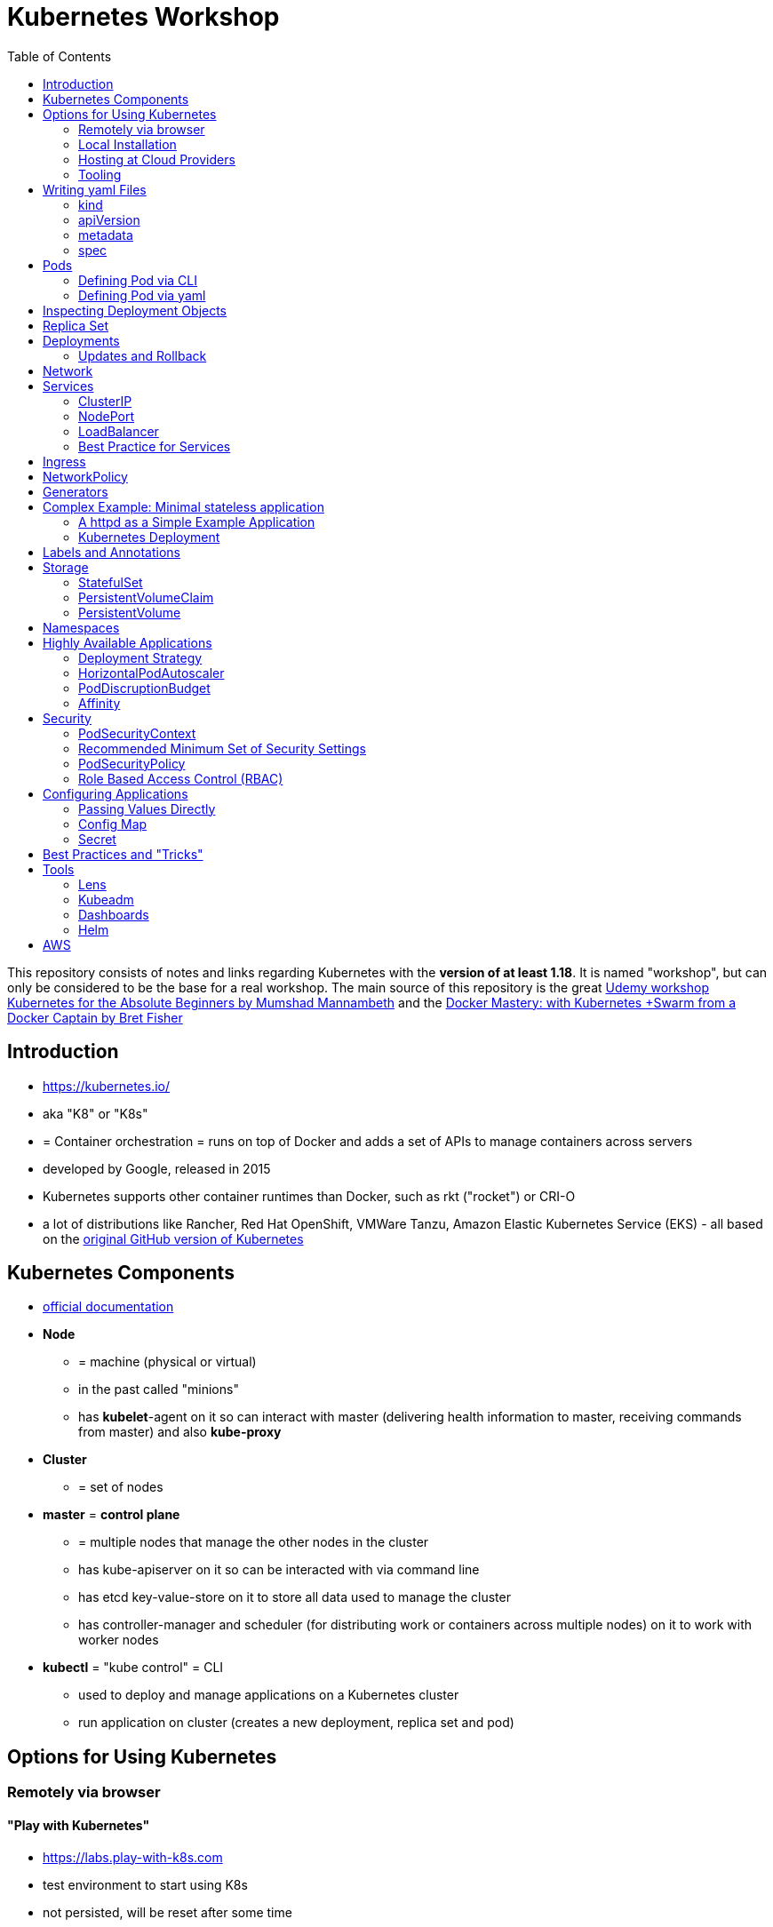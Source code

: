 :toc:

= Kubernetes Workshop

This repository consists of notes and links regarding Kubernetes with the **version of at least 1.18**. It is named
"workshop", but can only
be considered
to be the base for a real workshop. The main source of this repository is the great https://www.udemy.com/course/learn-kubernetes[Udemy workshop Kubernetes for the Absolute Beginners by Mumshad Mannambeth] and the https://www.udemy.com/course/docker-mastery/[Docker Mastery: with Kubernetes +Swarm from a Docker Captain by Bret Fisher]

== Introduction
* https://kubernetes.io/
* aka "K8" or "K8s"
* = Container orchestration = runs on top of Docker and adds a set of APIs to manage containers across servers
* developed by Google, released in 2015
* Kubernetes supports other container runtimes than Docker, such as rkt ("rocket") or CRI-O
* a lot of distributions like Rancher, Red Hat OpenShift, VMWare Tanzu, Amazon Elastic Kubernetes Service (EKS) - all
based on the https://github.com/kubernetes/kubernetes[original GitHub version of Kubernetes]


== Kubernetes Components
* https://kubernetes.io/docs/concepts/overview/components/[official documentation]
* *Node*
** = machine (physical or virtual)
** in the past called "minions"
** has **kubelet**-agent on it so can interact with master (delivering health information to master, receiving commands
from master) and also **kube-proxy**
* *Cluster*
** = set of nodes
* *master* = *control plane*
** = multiple nodes that manage the other nodes in the cluster
** has kube-apiserver on it so can be interacted with via command line
** has etcd key-value-store on it to store all data used to manage the cluster
** has controller-manager and scheduler (for distributing work or containers across multiple nodes) on it to work with worker nodes
* *kubectl* = "kube control" = CLI
** used to deploy and manage applications on a Kubernetes cluster
** run application on cluster (creates a new deployment, replica set and pod)

== Options for Using Kubernetes
=== Remotely via browser
==== "Play with Kubernetes"
* https://labs.play-with-k8s.com
* test environment to start using K8s
* not persisted, will be reset after some time

==== Katacoda
* https://www.katacoda.com/courses/kubernetes/playground
* similar to "Play with Kubernetes"

==== KodeKloud
* https://kodekloud.com
* Specialized Learn-by-Doing-Platform

=== Local Installation
** https://kubernetes.io/docs/setup/learning-environment/minikube/[Minikube]
*** "Minikube is a tool that makes it easy to run Kubernetes locally. Minikube runs a single-node Kubernetes cluster inside a Virtual Machine (VM) on your laptop for users looking to try out Kubernetes or develop with it day-to-day."
** https://microk8s.io[microk8s]
*** "A single package of k8s for 42 flavours of Linux. Made for developers, and great for edge, IoT and appliances."

=== Hosting at Cloud Providers
* install K8 yourself at Google Cloud Platform, AWS or Azure or use services such as EKS

=== Tooling
* https://plugins.jetbrains.com/plugin/10485-kubernetes[Plugin for editing Kubernetes files in IntelliJ IDEA]

== Writing yaml Files
* because spec-part of yaml files differs heavily between different kinds of resources, hard to write yaml-files

=== kind
* list resources with
----
kubectl api-resources
----
* use values in column "KIND" in yaml-files

=== apiVersion
* list all api-versions with
----
kubectl api-versions
----

=== metadata
* only _name_ is required

=== spec
* list all resource types with
----
kubectl explain services --recursive
----
* show specs for kind _service_ with
----
kubectl explain services.spec
----
* this also allows digging deeper with
----
kubectl explain deployment.spec.template.spec
----

== Pods
* applications don't get installed on nodes directly, instead get wrapped in pods
* pod = single instance of an application; smallest creatable object in K8
* scaling = creating new pods on either existing or new nodes
* (multiple different) containers can live inside a pod
* but: one specific application can not have multiple instances in a pod!
* for example: one pod can hold several different applications, but not two of the same kind
* containers inside a pod can talk to each other via localhost and share same storage

=== Defining Pod via CLI
* a simple pod named mynginx which downloads the nginx image and runs it can be created with:
----
kubectl run mynginx --image nginx
----

**HOWEVER**, a single pod should not be created by itself manually. Instead, a _deployment_ should be created with:

----
kubectl create deployment mynginx --image nginx
----
* list of pods:
----
kubectl get pods
----
* list of nodes:
----
kubectl get nodes
----
* get more information about pods:
----
kubectl describe pod mypodname
----
* get table with pods with IP and which node they run in:
----
kubectl get pods -o wide
----
* get all resources:
----
kubectl get all
----

The last command demonstrates that with creating a deployment, several objects have been created:

* A pod (with the actual container running in it) wich is wrapped by ...
* a replica set and ...
* a deployment that manages replica sets.

All the formerly created objects can be deleted with
----
kubectl delete deployment mynginx
----

=== Defining Pod via yaml

* Kubernetes' definition file always includes four required fields:
** _apiVersion_
** _kind_
** _metadata_
** _spec_

* example definition file:

pod-definition.yml
[source,yaml]
----
apiVersion: v1
kind: Pod
metadata:
  name: myapp-pod
  labels:
    app: myapp
    type: front-end
spec:
  containers:
    - name: nginx-container
      image: nginx

    - name: backend-container
      image: redis
----
----
kubectl apply -f pod-definition.yml
----

* _apiVersion_ = version of Kubernetes API to create object. Some Kinds with its versions:
** POD => v1
** Service => v1
** ReplicaSet => apps/v1
** Deployment => apps/v1
* important:
** under _metadata_, only certain values are allowed
** under _labels_ also custom values are allowed
* _spec_ = "what is inside the pod"; different depending on what _kind_ is created (if _kind_ = "Pod", then _spec_ includes containers)

== Inspecting Deployment Objects
* (as seen above), **list instances** of objects with
----
kubectl get pods
kubectl get nodes
kubectl get all
----
* _get_ has a **watch-mode** which means it will add a new line when new information becomes available:
----
kubectl get pods -w
----
* get information about a **specific pod**:
----
kubectl describe pod myapp-pod
----
* see **logs** of a **specific** pod:
----
kubebctl logs deployment/mynginx
kubebctl logs deployment/mynginx --follow
kubebctl logs deployment/mynginx --tail 3
----
* see **logs** of **multiple** pods needs a common label of all these logs, for example name of _deployment_:
----
kubectl logs -l run=my-deployment
----


== Replica Set
* "replication controller" != "replica set" ! Replication controller deprecated, replaced by replica set
* main task of replica set: "specified number of pods should be running!"
* Replica set can be created directly and scaled like shown below. However, it's supposed to be managed by a deployment
instead, via a yaml-file
* creating replica set directly (not recommended!):

replicaset-definition.yml
[source,yaml]
----
apiVersion: apps/v1
kind: ReplicaSet
metadata:
  name: myapp-replicaset
  labels:
    app: myapp
    type: front-end
spec:
  template:
    metadata:
      name: myapp-pod
      labels:
        app: myapp
        type: front-end
    spec:
      containers:
        - name: nginx-container
          image: nginx
  replicas: 1
  selector:
    matchLabels:
      type: front-end
----

* _spec_ -> _selector_ necessary because replica sets can also manage pods that are not part of the original creation of the replica set (because they already existed, for example)
* create with:

----
kubectl create -f replicaset-definition.yml
----
* get replica sets:
----
kubectl get replicaset
----

* replica sets monitor those pods whose _labels_-definition match the _machtLabels_ in the _selector_ => multiple replica sets can monitor huge number of pods
* background of _template_-section in replicaset-definition-file: is duplicate of pod-definition. However useful because replica set supposed to create new pods, even when sufficient number of pods exist at startup of replica sets

* updating replica-set to run more than the specified number of replicas:
** update definition file
** then run:

----
kubectl replace -f replicaset-definition.yml
----

* alternative way:

----
kubectl scale --replicas=6 -f replicaset-definition.yml
----

* or, by providing type and name of replica set instead of definition file:

----
kubectl scale --replicas=6 replicaset myapp-replicaset
----

* testing if replica set really brings back crashed pods, delete one pod - it should be back soon:
----
kubectl delete pod mycreatedpod
----

* Attention: Pods created with the same label as pods in a replica set will be deleted automatically because this label is managed by replica-set!
* Note: Creating and scaling replica sets manually is not the preferred way of managing a cluster! The way to go are deployments, via yaml-files (see below).


== Deployments
* aspects of deploying in cloud production environment:
** many instances of app running
** rolling updates: upgrading instances not all at once but after another so access to app is granted at all times
** rollback changes in case of errors
** apply set of changes to environment as a set, not as single changes
** Conceptional, "deployment" in Kubernetes contains "Replica Set" which contain "Pods".
* definition is exactly similar to definition of replica set, except for _kind_:

deployment-definition.yml
[source,yaml]
----
apiVersion: apps/v1
kind: Deployment
metadata:
  name: myapp-deployment
  labels:
    app: myapp
    type: front-end
spec:
  template:
    metadata:
      name: myapp-pod
      labels:
        app: myapp
        type: front-end
    spec:
      containers:
        - name: nginx-container
          image: nginx
  replicas: 1
  selector:
    matchLabels:
      type: front-end
----

----
kubectl create -f deployment-definition.yml
----
* get replica sets:
----
kubectl get deployments
----

=== Updates and Rollback
* if deployment is executed because of version change, *rollout* is triggered which creates a new *deployment revision*
* view state of rollout:
----
kubectl rollout status deployment/myapp-deployment
----
* view history of rollouts:
----
kubectl rollout history deployment/myapp-deployment
----

* history list per default not very verbose, see https://blenderfox.com/2018/06/23/using-the-change-cause-kubernetes-annotation-as-a-changelog/
* 2 types of deployment strategies:
** *recreate*: first destroy all instances, only then create new instances -> downtime!
** *rolling update* take down older version and bring up new one, one by one (default)

* performing updates:
. adapt deployment-definition-file
. _kubectl apply -f deployment-definition.yml --record_
. _kubectl rollout status deployment/myapp-deployment_
* flag _record_ will fill the _CHANGE-CAUSE_-column when running _kubectl rollout history_
* rolling update is done by creating new replica set first, then taking down pods from the old replica set and creating them in the new replica set
* rollback to previous revision by:
----
kubectl rollout undo deployment/myapp-deployment
----


== Network
* nodes have IP addresses because they are physical machines
* also, nodes are given a range of IP-addresses to assign them to the pods running inside the nodes
* IP addresses for container concepts:
** in *Docker*, each *container* gets an IP address
** in *Kubernetes*, each *pod* gets an IP address
* all pods on a node are in a virtual network and can reach each other through this network
* however, cluster consisting of multiple nodes run into problems because Kubernetes doesn't set up routing between nodes
* solution only via external solutions like cisco, flannel, cilium


== Services
* in Kubernetes, nodes and thereby pods are ephemeral and can be assigned new IPs all the time, hence reaching them
directly from outside is impossible
* services = way of making things inside the cluster available from outside; provide stable address for pods
* types of services:
** ClusterIP
*** default
*** single, internal virtual IP
*** only reachable from within cluster (from other nodes and pods)
** NodePort
*** for communication from outside the cluster to the nodes in the cluster, using the actual IPs of the objects in the cluster
** LoadBalancer
*** for traffic coming in from the outside
*** often through cloud provider like AWS ELB
** External Name
*** for when objects in the cluster need to talk to the outside world
*** adds CNAME DNS record to CoreDNS
* https://www.youtube.com/watch?v=T4Z7visMM4E[Great explanation of Kubernetes on YouTube with nice visualizations]

=== ClusterIP
* provides single, internal IP with a port that itself is accessible at
* No access to service from outside! For that, additional ingress!
* ingress targets service for specific requests and forwards them to this service
* targeting of service by ingress done by name of the service
* ClusterIP-service may also be targeted by pods running in the cluster, for example a backend trying to reach the database

==== Create ClusterIP Service via yml

clusterip-service-definition.yml
[source,yaml]
----
apiVersion: v1
kind: Service
metadata:
  name: back-end
spec:
  selector:
    app: myapp
    type: back-end
  ports:
    - port: 80
      targetPort: 80
  type: ClusterIP
----

* requests landing at service are forwarded to one of the pods that have *all* the labels referenced in _selector_
* pods that get traffic from a service = services "endpoints"
* _selector_ = key-value-pairs, free to choose
* _port_ = port the service listens to for requests to forward (multiple ports can be opened by adding more entries
in the _ports_-list)
* _targetPort_ = port of pod that request will be send to by service

===== Multi-Port Service
* service exposing more than one port has to name the entries in the _ports_-list:
[source,yaml]
----
apiVersion: v1
kind: Service
metadata:
  name: back-end
spec:
  selector:
    app: myapp
    type: back-end
  ports:
    - name: web
      port: 80
      targetPort: 80
    - name: mongodb
      port: 27017
      targetPort: 27017
  type: ClusterIP
----

==== Create ClusterIP Service via CLI
* creating a deployment with some nodes first:
----
kubectl create deployment httpenv --image=bretfisher/httpenv
kubectl scale deployment/httpenv --replicas=5
kubectl expose deployment/httpenv --port 8888
----
* default type for _kubectl expose_ is ClusterIP; in the examples below, a specific type is given as a parameter to create other kinds of services

==== Reaching ClusterIP Service
* remember: localhost:8888 can not be reached from the host; the exposed port is only available from inside the cluster! However, on Linux, it can be reached by:
----
curl [ip of service]:8888
----
* IP of service can be seen with
----
kubectl get service
----


=== NodePort
* NodePort service is accessible on a static port of each worker node in the cluster
* comparison with ClusterIP service:
** ClusterIP is only available within the cluster
** NodePort opens a fixed port on each worker node to the outside
* with NodePort possible: direct communication from browser to a specific worker node within the cluster on a given port
* three ports involved, named from the viewpoint of the server:
** port on pod where application is running = *target port*
** port on service itself = "port"
** port on the node = *node port* (used to access node from externally) -> valid range: 30000 - 32767
* creating a NodePort service will automatically create a ClusterIP service for the _port_
* because NodePort will open every worker node to the public, this is not a secure option

==== Create NodePort Service via yml

service-definition.yml
[source,yaml]
----
apiVersion: v1
kind: Service
metadata:
  name: myapp-service
spec:
  type: NodePort
  ports:
    - targetPort: 80
      port: 8080
      nodePort: 30008
  selector:
    app: myapp
    type: front-end
----

* with above configuration, the external browser can call [node-ip]:30008, is then forwarded to the automaticaly
created ClusterIP service's port 8080 which forwards to the pod's port 80.
* connection between service and pod via labels
* creating service:
----
kubectl create -f service-definition.yml
----
* viewing service:
----
kubectl get services
----
* with above definition, running application accessible via IP of worker-node plus designated port (IP of node may differ from this example)
* attention: unlike in Docker, the order of the ports is reversed: _8888:32334/TCP_ means "8888 inside the cluster, 32334 host" (host port is determined automatically)
----
curl 192.168.1.2:30008
----
* often, multiple pods on multiple nodes running with same labels and same application
** NodePort-service created as above will automatically balance load between all pods = built-in load balancer

==== Create NodePort Service via CLI
----
kubectl expose deployment/httpenv --port 8888 --name httpenv-np --type NodePort
----

=== LoadBalancer
* normally, load balancer has to be provided by external infrastructure like AWS ELB
* however, Docker Desktop provides an out-of-the-box load balancer for Kubernetes
* publishes the _--port_ on localhost
* creating a LoadBalancer service will automatically create a NodePort and a ClusterIP service
* if a load balancer is used, no ingress has to be created

==== Create LoadBalancer Service via yml

* https://stackoverflow.com/questions/48857092/how-to-expose-nginx-on-public-ip-using-nodeport-service-in-kubernetes[stackoverflow]: create https://kubernetes.io/docs/tasks/access-application-cluster/create-external-load-balancer/[external LoadBalancer]:

loadbalancer-service-definition.yml
[source,yaml]
----
apiVersion: v1
kind: Service
metadata:
  name: load-balancer-service
spec:
  selector:
    app: myapp
    type: front-end
  ports:
    - port: 80
      targetPort: 80
  type: LoadBalancer
----
* when first creating load-balancing service, be aware of https://medium.com/faun/aws-eks-the-role-is-not-authorized-to-perform-ec2-describeaccountattributes-error-1c6474781b84
* get automatically created external IP "EXTERNAL-IP" column in
----
kubectl get services
----

==== Create LoadBalancer Service via CLI

----
kubectl expose deployment/httpenv --port 8888 --name httpenv-lb --type LoadBalancer

curl localhost:8888
----

=== Best Practice for Services
*The preferred way to expose a service externally is using a ClusterIP service plus ingress.*

== Ingress
* manages external access to the services in a cluster
* requires an ingress controller like NGinX or Traefik installed on Kubernetes cluster
* each ingress must refer to a service

== NetworkPolicy
* = virtual firewall rules for control how groups of pods communicate to each other and other network endpoints

== Generators
* many commands don't need every argument
* missing arguments resolved using templates called generators
* every resource in Kubernetes has a specification that can be output with --dry-run -o yaml:
----
kubectl create deployment sample --image nginx --dry-run -o yaml
----
* above is a client-side dry-run which ignores resources already created server-side
* server-side dry-run, acknowledging all exiting resources:
----
kubectl apply -f app.yml --server-dry-run
----
* see diff visually with
----
kubectl diff -f app.yml
----

== Complex Example: Minimal stateless application
* (an old version of this course included see https://github.com/stevenschwenke/example-voting-app-kubernetes-v2[this
github repo], which is a fork of the repo used in one of the Udemy courses)

The following example is the minimal set of resources needed for a simple, stateless application.

The following files can be found in /complex-example-minimal-stateless-application:

----
├── app
│   ├── Dockerfile
│   ├── index.html
│   └── readme.adoc
└── kubernetes
    ├── deployment-definition.yml
    ├── ingress.yml
    ├── network-policy.yml
    └── service.yml
----

=== A httpd as a Simple Example Application
The "application" that should be deployed lives in _app_ and consists only of an httpd server that serves a modified
index.html, as can be seen in *app/Dockerfile*:
----
from httpd

COPY index.html /usr/local/apache2/htdocs/
----

The *app/index.html* simply states some text:
----
Hello from Steven!
----

This Docker container can be build with

----
docker build -t docker.myprivatedockerrepo.eu/cxp/heiter-bis-wolkig-stevens-hello-world .
----

To run it:
----
docker container run -p 80:80 --name cxp-hello-world docker.myprivatedockerrepo.eu/cxp/heiter-bis-wolkig-stevens-hello-world
----

To use it later in the Kubernetes cluster, it should be pushed to a private Docker repository:
----
docker login

docker push docker.myprivatedockerrepo.eu/cxp/heiter-bis-wolkig-stevens-hello-world
----

Locally, it can be run with
----
docker run --rm -p 80:80 docker.myprivatedockerrepo.eu/cxp/heiter-bis-wolkig-stevens-hello-world
----

=== Kubernetes Deployment

The 4 files discussed in this section all live in /kubernetes.

The deployment will manage the pods and the replica set.
The service will expose the application within the cluster.
The ingress will expose the application outside the cluster.
The network policy will allow inbound traffic to the application's pods.

The *deployment-definition.yml* deploys the application above in two nodes with port 80 exposed:
[source, yaml]
----
apiVersion: apps/v1
kind: Deployment
metadata:
  name: ssc-cxp-demo-deployment
  labels:
    app: stevens-first-kubernetes-app
  namespace: cxp-team-heiterbiswolkig
spec:
  template:
    metadata:
      name: stevens-first-pod
      labels:
        app: stevens-first-kubernetes-app
    spec:
      containers:
        - name: stevens-first-app
          image: docker.myprivatedockerrepo.eu/cxp/heiter-bis-wolkig-stevens-hello-world:latest
          ports:
          - containerPort: 80
      imagePullSecrets:
        - name: regcred
  replicas: 2
  selector:
    matchLabels:
      app: stevens-first-kubernetes-app
----

The _imagePullSecrets_ references a formerly created secret in Kubernetes that allows pulling the custom image from a
private image repository.

The *service.yml* creates a ClusterIP service (because that is the default when creating a service) that targets the
pods with the label "stevens-first-kubernetes-app" and routes port 80 from within the cluster to port 80 of all the
nodes:
[source, yaml]
----
apiVersion: v1
kind: Service
metadata:
  name: ssc-cxp-demo-service
  namespace: cxp-team-heiterbiswolkig
spec:
  selector:
    app: stevens-first-kubernetes-app
  ports:
    - protocol: TCP
      port: 80
      targetPort: 80
----

This *network-policy.yml* allows inbound traffic to all pods matching the given _matchLabels_:
[source, yaml]
----
kind: NetworkPolicy
apiVersion: networking.k8s.io/v1
metadata:
  name: ssc-cxp-demo-network-policy
  namespace: cxp-team-heiterbiswolkig
spec:
  podSelector:
    matchLabels:
      app: stevens-first-kubernetes-app
  ingress:
  - {}
----

The *ingress.yml* is specified for a specific host and path(s) and routes to the formerly created service:
[source, yaml]
----
apiVersion: networking.k8s.io/v1
kind: Ingress
metadata:
  name: ssc-cxp-demo-ingress
  annotations:
    nginx.ingress.kubernetes.io/rewrite-target: /$2
spec:
  rules:
  - host: insert.your.host.here
    http:
      paths:
      - path: /cxp-team-heiterbiswolkig/ssc-cxp-demo(/|$)(.*)
        pathType: Prefix
        backend:
          service:
            name: ssc-cxp-demo-service
            port:
              number: 80
----

== Labels and Annotations

* in yaml in the metadata section, resources can be labeled with lists of key and value
* some labels like _matchLabels_ in services are non-optional and link resources to each other, for example services
to pods with the same label
* however, also custom labels possible
* custom labels important for identifying resources, for example tier: frontend, app: api, env: prod, customer:my-customer
* not meant to hold complex, large or non-identifying info, which is what annotations are for
* usage example filtering:
----
kubectl get pods -l app=nginx
----
* usage example applying only matching labels:
----
kubectl apply -f myfile.yaml -f app=nginx
----

== Storage
* recommendation in general: use databases as managed services from cloud provider!

=== StatefulSet
* if stateful containers have to run in Kubernetes, use *StatefulSets*
* = resource for making pods more long-lived
* manages deployment and scaling of a set of pods so that they are more predictable and can be used to persist data

=== PersistentVolumeClaim
* = claim for storage on a persistent volume by a stateful set or deployment
* persistent volume claims are not deleted when associated stateful set or deployment is uninstalled from cluster =
data outlives nodes

=== PersistentVolume
* = piece of storage that can be added as a resource to the cluster
* have their own lifecycles, independent of cluster
* hide implementation of actual storage and can be AWS EBS or AWS EFS
* PersistentVolumes are never handled directly, only via PersistentVolumeClaims

== Namespaces
* different namespaces act as totally independent and non-connected clusters
* limit scope
* a.k.a. "virtual clusters"
* not related to Docker/Linux namespaces
* create a namespace with *namespace.yml*:

[source, yaml]
----
apiVersion: v1
kind: Namespace
metadata:
  name: mynamespace
  labels:
    app.kubernetes.io/name: ${namespaceName}
----
----
kubectl create -f namespace.yml
----

* get information about namespaces:
----
kubectl get namespaces
kubectl get all --all-namespaces
----
* for every command that should be executed in the namespace, "-n" has to be added, for example:
----
kubectl -n mynamespace create -f .
----
* if no namespace argument is given, the command is executed for namespace "default"
* "default" should only be used in very simple test scenarios

== Highly Available Applications
=== Deployment Strategy
* in _deployment_ specification, *deployment strategy* with options:
** RollingUpdate (default) = replacing pods one by one
*** requires the application to deal with old and new versions deployed at the same time!
** Recreate = kill all pods and start anew

=== HorizontalPodAutoscaler
* scales number of pods in deployment or stateful set depending on metrics like CPU or memory consumption
* added as a HPA resource to a deployment
* _HPA Controller_ checks metrics on each application with an HPA resource every 15 seconds and takes action if necessary
* creating the HPA resource:

[source, yaml]
----
apiVersion: autoscaling/v2beta1
kind: HorizontalPodAutoscaler
metadata:
  name: cxp-hello-k8s
  labels:
    app.kubernetes.io/name: cxp-hello-k8s
    app.kubernetes.io/instance: cxp-hello-k8s
spec:
  scaleTargetRef:
    apiVersion: apps/v1
    kind: Deployment
    name: cxp-hello-k8s
  minReplicas: 2
  maxReplicas: 4
  metrics:
    - type: Resource
      resource:
        name: cpu
        targetAverageUtilization: 80
    - type: Resource
      resource:
        name: memory
        targetAverageUtilization: 80
----

=== PodDiscruptionBudget
* defines how many pods should be running at any given time if the cluster itself is under maintenance
* if maintenance activity violates budget, Kubernetes refuses to execute this command

[source,yaml]
----
apiVersion: policy/v1beta1
kind: PodDisruptionBudget
metadata:
  name: cxp-hello-k8s
  labels:
    app.kubernetes.io/name: cxp-hello-k8s
    app.kubernetes.io/instance: cxp-hello-k8s
spec:
  minAvailable: 1
  selector:
    matchLabels:
      app.kubernetes.io/name: cxp-hello-k8s
      app.kubernetes.io/instance: cxp-hello-k8s
----

* when using PodDisruptionBudgets, the replica count should be > 1 !

=== Affinity
* rule, why a pod should (affinity) or should not (anti-affinity) run on a specific worker node
* can be used for example to spread the application across multiple nodes and even availability zones (in AWS) or to
make sure that the database runs on the same node as the backend

== Security
=== PodSecurityContext
* part of pod template
* describes privilege and access control settings of a pod or container
* deployment manifest with pod security context:

[source, yaml]
----
apiVersion: apps/v1
kind: Deployment
metadata:
  name: cxp-hello-k8s
  labels:
    app.kubernetes.io/name: cxp-hello-k8s
    app.kubernetes.io/instance: cxp-hello-k8s
spec:
  replicas: 1
  selector:
    matchLabels:
      app.kubernetes.io/name: cxp-hello-k8s
      app.kubernetes.io/instance: cxp-hello-k8s
  template:
    metadata:
      labels:
        app.kubernetes.io/name: cxp-hello-k8s
        app.kubernetes.io/instance: cxp-hello-k8s
    spec:
      securityContext:
        runAsUser: 1000
        runAsGroup: 1000
        fsGroup: 1000
      containers:
        - name: cxp-hello-k8s
          image: "docker.myprivatedockerrepo.eu/cxp/cxp-hello-k8s:1.0.0"
          imagePullPolicy: IfNotPresent
          # [..]
          securityContext:
            allowPrivilegeEscalation: false
----

=== Recommended Minimum Set of Security Settings
* Always run as non-root user (runAsNonRoot == true)
* Always specify a non-root user as runAsUser
* Always specify a specific group as runAsGroup (if not set actual group will be 0!)
* Always set allowPrivilegeEscalation to false

An example for how to run Apaches httpd as non-root user can be found https://takac.dev/docker-run-apache-as-non-root-user-based-on-the-official-image/[here]

=== PodSecurityPolicy
* enforces a set of security policies for pod on cluster level so that pods that do not apply to these rules cannot
be run

=== Role Based Access Control (RBAC)
==== Service Account
* identity for processes running in pods
* processes inherit roles or cluster roles given to the service account
* all access to the Kubernetes API from a pod running with a service account will be checked against granted policies
* service account bound to the namespace
* every namespace has a service account called "default"

[source,terminal]
----
$ kubectl get serviceaccounts
NAME      SECRETS   AGE
default   1         13d
----

== Configuring Applications
* configuration values should not live inside cloud native applications but be passed to them
* values added in yaml-files, source can be:
1. directly passed
2. config maps
3. secrets

=== Passing Values Directly

[source, yaml]
----
apiVersion: v1
kind: Pod
metadata:
  name: envar-demo
  labels:
    purpose: demonstrate-envars
spec:
  containers:
  - name: envar-demo-container
    image: gcr.io/google-samples/node-hello:1.0
    env:
    - name: DEMO_GREETING
      value: "Hello from the environment"
    - name: DEMO_FAREWELL
      value: "Such a sweet sorrow"
----

=== Config Map

[source, yaml]
----
    env:
    # Define the environment variable
    - name: SPECIAL_LEVEL_KEY
      valueFrom:
        configMapKeyRef:
          # The ConfigMap containing the value you want to assign to SPECIAL_LEVEL_KEY
          name: special-config
          # Specify the key associated with the value
          key: special.how
----
* a config map is a dedicated Kubernetes resource separate from the application
* hence, decoupling configuration from application

=== Secret

[source, yaml]
----
    env:
    - name: POSTGRES_DB_PASSWORD
      valueFrom:
        secretKeyRef:
          name: postgresql-secret
          key: postgresql-password
----
* a secret is a dedicated Kubernetes resource
* = key-value pairs
* two levels of encryption: secret store is encrypted + values are encrypted

== Best Practices and "Tricks"
* *Label* all parts (deployments and services) of an application with the name of the application, so that all parts
have the same label and can be searched and filtered easily.
* Complex cluster definitions with multiple files can be easily created with one command by *placing all files in one
folder* and executing the following within that folder:
----
kubectl create -f .
----
* Kubernetes supports three management approaches: imperative via CLI-commands, declarative via yaml-files and some
commands that are imperative but use yaml-files. It's best to *only use the purely declarative yaml-files*.
----
kubectl apply -f file.yml
kubectl apply -f my-folder-with-lots-of-yaml/
kubectl apply -f https://my-site.com/my.yml
----
* using the purely declarative mode with yaml-files also allows *versioning every change with Git* (whereas using
CLI-commands will not leave a trace to understand what has been done later on)
* If an application needs repeatedly executed tasks, don't use a *cron job* functionality directly in the container of
the application. Instead, create another pod for that task. Because the main application can be executed
on multiple pods, all of these pods would execute the cron job when it is implemented within the main application.

== Tools
=== Lens
* https://k8slens.dev
* Tool for monitoring and controlling Kubernetes clusters

=== Kubeadm
* https://kubernetes.io/docs/reference/setup-tools/kubeadm/kubeadm/
* = tool for building Kubernetes clusters
* prerequisites:
** master and worker nodes specified
** Docker installed on each node
** Kubeadm installed on each node
** master node initialized
** POD network / cluster network between all nodes initialized
** each worker node joined to master node

=== Dashboards
* different solutions available
* dashboard from Kubernetes: https://github.com/kubernetes/dashboard
* others available in/with Rancher, Docker Enterprise, OpenShift

=== Helm
* https://www.youtube.com/watch?v=-ykwb1d0DXU[great introduction on YouTube]
* Helm is
** a package manager for ready-to-use sets of Kubernetes resources and
** a templating engine for abstracting Kubernetes files

== AWS
Hints and notes for working with Kubernetes on AWS

* https://medium.com/faun/create-your-first-application-on-aws-eks-kubernetes-cluster-874ee9681293
* after creating the cluster in EKS, no nodes are created
** https://blog.replicated.com/hands-on-with-aws-elastic-container-service-for-kubernetes/["What EKS doesn't do: Node provisioning. Unlike other managed Kubernetes services, EKS leaves the task of provisioning nodes to the user. However, its docs do include CloudFormation templates for provisioning the remote nodes and creating an autoscaling group. While it’s sort of great that you have access to all of these underlying AWS items, it’s not really a managed service if you have to manage all of this yourself."]
** https://gruntwork.io/guides/kubernetes/how-to-deploy-production-grade-kubernetes-cluster-aws/#worker-nodes-2["While EKS will run the control plane for you, it’s up to you to create the worker nodes"]
